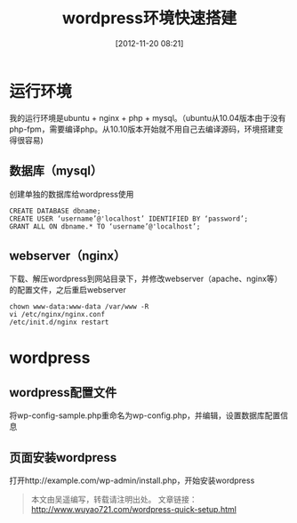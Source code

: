 #+BLOG: wuyao721
#+POSTID: 4
#+DATE: [2012-11-20 08:21]
#+CATEGORY: 
#+OPTIONS: num:nil todo:nil pri:nil tags:nil TeX:nil
#+PERMALINK: wordpress-quick-setup
#+TAGS: wordpress
#+LaTeX_CLASS: cjk-article
#+DESCRIPTION:
#+TITLE: wordpress环境快速搭建

* 运行环境
我的运行环境是ubuntu + nginx + php + mysql。（ubuntu从10.04版本由于没有php-fpm，需要编译php。从10.10版本开始就不用自己去编译源码，环境搭建变得很容易)

** 数据库（mysql）
创建单独的数据库给wordpress使用
: CREATE DATABASE dbname;
: CREATE USER ‘username’@'localhost’ IDENTIFIED BY ‘password’;
: GRANT ALL ON dbname.* TO ‘username’@'localhost’;

** webserver（nginx）
下载、解压wordpress到网站目录下，并修改webserver（apache、nginx等）的配置文件，之后重启webserver
: chown www-data:www-data /var/www -R
: vi /etc/nginx/nginx.conf
: /etc/init.d/nginx restart

* wordpress

** wordpress配置文件
将wp-config-sample.php重命名为wp-config.php，并编辑，设置数据库配置信息

** 页面安装wordpress
打开http://example.com/wp-admin/install.php，开始安装wordpress

#+begin_quote
本文由吴遥编写，转载请注明出处。
文章链接：[[http://www.wuyao721.com/wordpress-quick-setup.html]]
#+end_quote
